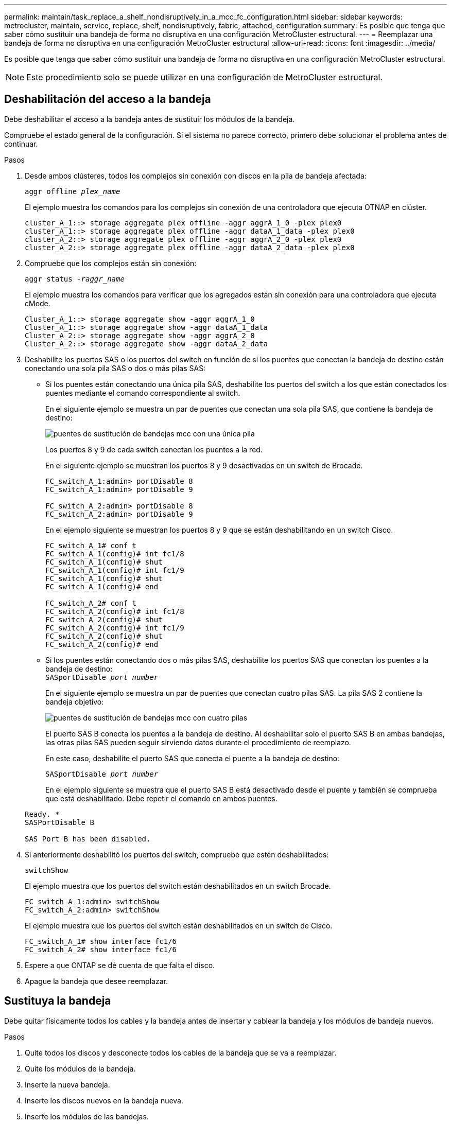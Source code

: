 ---
permalink: maintain/task_replace_a_shelf_nondisruptively_in_a_mcc_fc_configuration.html 
sidebar: sidebar 
keywords: metrocluster, maintain, service, replace, shelf, nondisruptively, fabric, attached, configuration 
summary: Es posible que tenga que saber cómo sustituir una bandeja de forma no disruptiva en una configuración MetroCluster estructural. 
---
= Reemplazar una bandeja de forma no disruptiva en una configuración MetroCluster estructural
:allow-uri-read: 
:icons: font
:imagesdir: ../media/


[role="lead"]
Es posible que tenga que saber cómo sustituir una bandeja de forma no disruptiva en una configuración MetroCluster estructural.


NOTE: Este procedimiento solo se puede utilizar en una configuración de MetroCluster estructural.



== Deshabilitación del acceso a la bandeja

Debe deshabilitar el acceso a la bandeja antes de sustituir los módulos de la bandeja.

Compruebe el estado general de la configuración. Si el sistema no parece correcto, primero debe solucionar el problema antes de continuar.

.Pasos
. Desde ambos clústeres, todos los complejos sin conexión con discos en la pila de bandeja afectada:
+
`aggr offline _plex_name_`

+
El ejemplo muestra los comandos para los complejos sin conexión de una controladora que ejecuta OTNAP en clúster.

+
[listing]
----

cluster_A_1::> storage aggregate plex offline -aggr aggrA_1_0 -plex plex0
cluster_A_1::> storage aggregate plex offline -aggr dataA_1_data -plex plex0
cluster_A_2::> storage aggregate plex offline -aggr aggrA_2_0 -plex plex0
cluster_A_2::> storage aggregate plex offline -aggr dataA_2_data -plex plex0
----
. Compruebe que los complejos están sin conexión:
+
`aggr status _-raggr_name_`

+
El ejemplo muestra los comandos para verificar que los agregados están sin conexión para una controladora que ejecuta cMode.

+
[listing]
----

Cluster_A_1::> storage aggregate show -aggr aggrA_1_0
Cluster_A_1::> storage aggregate show -aggr dataA_1_data
Cluster_A_2::> storage aggregate show -aggr aggrA_2_0
Cluster_A_2::> storage aggregate show -aggr dataA_2_data
----
. Deshabilite los puertos SAS o los puertos del switch en función de si los puentes que conectan la bandeja de destino están conectando una sola pila SAS o dos o más pilas SAS:
+
** Si los puentes están conectando una única pila SAS, deshabilite los puertos del switch a los que están conectados los puentes mediante el comando correspondiente al switch.
+
En el siguiente ejemplo se muestra un par de puentes que conectan una sola pila SAS, que contiene la bandeja de destino:

+
image::../media/mcc_shelf_replacement_bridges_with_a_single_stack.gif[puentes de sustitución de bandejas mcc con una única pila]

+
Los puertos 8 y 9 de cada switch conectan los puentes a la red.

+
En el siguiente ejemplo se muestran los puertos 8 y 9 desactivados en un switch de Brocade.

+
[listing]
----
FC_switch_A_1:admin> portDisable 8
FC_switch_A_1:admin> portDisable 9

FC_switch_A_2:admin> portDisable 8
FC_switch_A_2:admin> portDisable 9
----
+
En el ejemplo siguiente se muestran los puertos 8 y 9 que se están deshabilitando en un switch Cisco.

+
[listing]
----
FC_switch_A_1# conf t
FC_switch_A_1(config)# int fc1/8
FC_switch_A_1(config)# shut
FC_switch_A_1(config)# int fc1/9
FC_switch_A_1(config)# shut
FC_switch_A_1(config)# end

FC_switch_A_2# conf t
FC_switch_A_2(config)# int fc1/8
FC_switch_A_2(config)# shut
FC_switch_A_2(config)# int fc1/9
FC_switch_A_2(config)# shut
FC_switch_A_2(config)# end
----
** Si los puentes están conectando dos o más pilas SAS, deshabilite los puertos SAS que conectan los puentes a la bandeja de destino: +
`SASportDisable _port number_`
+
En el siguiente ejemplo se muestra un par de puentes que conectan cuatro pilas SAS. La pila SAS 2 contiene la bandeja objetivo:

+
image::../media/mcc_shelf_replacement_bridges_with_four_stacks.gif[puentes de sustitución de bandejas mcc con cuatro pilas]

+
El puerto SAS B conecta los puentes a la bandeja de destino. Al deshabilitar solo el puerto SAS B en ambas bandejas, las otras pilas SAS pueden seguir sirviendo datos durante el procedimiento de reemplazo.

+
En este caso, deshabilite el puerto SAS que conecta el puente a la bandeja de destino:

+
`SASportDisable _port number_`

+
En el ejemplo siguiente se muestra que el puerto SAS B está desactivado desde el puente y también se comprueba que está deshabilitado. Debe repetir el comando en ambos puentes.

+
[listing]
----
Ready. *
SASPortDisable B

SAS Port B has been disabled.
----


. Si anteriormente deshabilitó los puertos del switch, compruebe que estén deshabilitados:
+
`switchShow`

+
El ejemplo muestra que los puertos del switch están deshabilitados en un switch Brocade.

+
[listing]
----

FC_switch_A_1:admin> switchShow
FC_switch_A_2:admin> switchShow
----
+
El ejemplo muestra que los puertos del switch están deshabilitados en un switch de Cisco.

+
[listing]
----

FC_switch_A_1# show interface fc1/6
FC_switch_A_2# show interface fc1/6
----
. Espere a que ONTAP se dé cuenta de que falta el disco.
. Apague la bandeja que desee reemplazar.




== Sustituya la bandeja

Debe quitar físicamente todos los cables y la bandeja antes de insertar y cablear la bandeja y los módulos de bandeja nuevos.

.Pasos
. Quite todos los discos y desconecte todos los cables de la bandeja que se va a reemplazar.
. Quite los módulos de la bandeja.
. Inserte la nueva bandeja.
. Inserte los discos nuevos en la bandeja nueva.
. Inserte los módulos de las bandejas.
. Conecte el cable de la bandeja (SAS o alimentación).
. Encienda la bandeja.




== Volver a habilitar el acceso y verificar la operación

Una vez sustituida la bandeja, es necesario volver a habilitar el acceso y comprobar que la nueva bandeja funcione correctamente.

.Pasos
. Compruebe que la bandeja se encienda correctamente y que los enlaces de los módulos IOM estén presentes.
. Habilite los puertos del switch o el puerto SAS de acuerdo con las siguientes situaciones:
+
[cols="1,3"]
|===


| Opción | Paso 


 a| 
*Si ha desactivado previamente los puertos del conmutador*
 a| 
.. Active los puertos del switch:
+
`portEnable _port number_`

+
En el ejemplo se muestra el puerto del switch que se está habilitando en un switch de Brocade.

+
[listing]
----

Switch_A_1:admin> portEnable 6
Switch_A_2:admin> portEnable 6
----
+
En el ejemplo se muestra el puerto del switch que se está habilitando en un switch de Cisco.

+
[listing]
----

Switch_A_1# conf t
Switch_A_1(config)# int fc1/6
Switch_A_1(config)# no shut
Switch_A_1(config)# end

Switch_A_2# conf t
Switch_A_2(config)# int fc1/6
Switch_A_2(config)# no shut
Switch_A_2(config)# end
----




 a| 
*Si anteriormente deshabilitó un puerto SAS*
 a| 
.. Habilite el puerto SAS que conecta la pila a la ubicación de la bandeja:
+
`SASportEnable _port number_`

+
En el ejemplo se muestra que el puerto SAS A está habilitado desde el puente y también se comprueba que está habilitado.

+
[listing]
----
Ready. *
SASPortEnable A

SAS Port A has been enabled.
----


|===
. Si anteriormente ha desactivado los puertos del conmutador, compruebe que están habilitados y en línea y que todos los dispositivos están conectados correctamente:
+
`switchShow`

+
En el ejemplo se muestra la `switchShow` Comando para verificar que un switch Brocade está en línea.

+
[listing]
----

Switch_A_1:admin> SwitchShow
Switch_A_2:admin> SwitchShow
----
+
En el ejemplo se muestra la `switchShow` Comando para verificar que un switch Cisco está en línea.

+
[listing]
----

Switch_A_1# show interface fc1/6
Switch_A_2# show interface fc1/6
----
+

NOTE: Transcurridos varios minutos, ONTAP detecta que se han insertado nuevos discos y muestra un mensaje para cada disco nuevo.

. Compruebe que ONTAP ha detectado los discos:
+
`sysconfig -a`

. En línea los complejos que estaban fuera de línea antes:
+
`aggr online__plex_name__`

+
El ejemplo muestra los comandos para colocar complejos en una controladora que ejecuta cMode nuevamente en línea.

+
[listing]
----

Cluster_A_1::> storage aggregate plex online -aggr aggr1 -plex plex2
Cluster_A_1::> storage aggregate plex online -aggr aggr2 -plex plex6
Cluster_A_1::> storage aggregate plex online -aggr aggr3 -plex plex1
----
+
Los complejos empiezan a resincronizar.

+

NOTE: Puede supervisar el progreso de la resincronización mediante el `aggr status _-raggr_name_` comando.



